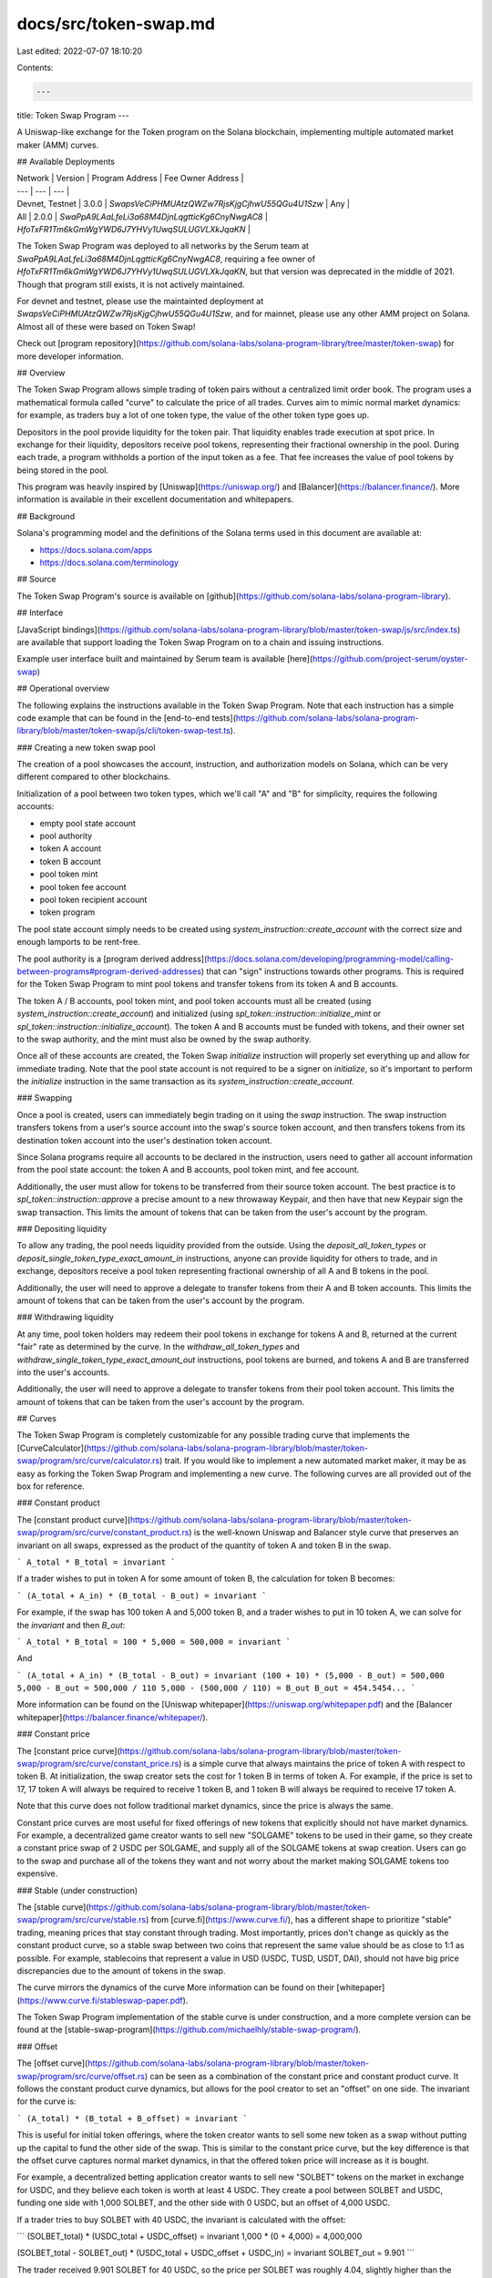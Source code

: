 docs/src/token-swap.md
======================

Last edited: 2022-07-07 18:10:20

Contents:

.. code-block:: md

    ---
title: Token Swap Program
---

A Uniswap-like exchange for the Token program on the Solana blockchain,
implementing multiple automated market maker (AMM) curves.

## Available Deployments


| Network | Version | Program Address | Fee Owner Address |
| --- | --- | --- |
| Devnet, Testnet | 3.0.0 | `SwapsVeCiPHMUAtzQWZw7RjsKjgCjhwU55QGu4U1Szw` | Any |
| All | 2.0.0 | `SwaPpA9LAaLfeLi3a68M4DjnLqgtticKg6CnyNwgAC8` | `HfoTxFR1Tm6kGmWgYWD6J7YHVy1UwqSULUGVLXkJqaKN` |

The Token Swap Program was deployed to all networks by the Serum team at
`SwaPpA9LAaLfeLi3a68M4DjnLqgtticKg6CnyNwgAC8`, requiring a fee owner of
`HfoTxFR1Tm6kGmWgYWD6J7YHVy1UwqSULUGVLXkJqaKN`, but that version was deprecated
in the middle of 2021.  Though that program still exists, it is not actively
maintained.

For devnet and testnet, please use the maintainted deployment at
`SwapsVeCiPHMUAtzQWZw7RjsKjgCjhwU55QGu4U1Szw`, and for mainnet, please use any
other AMM project on Solana. Almost all of these were based on Token Swap!

Check out
[program repository](https://github.com/solana-labs/solana-program-library/tree/master/token-swap)
for more developer information.

## Overview

The Token Swap Program allows simple trading of token pairs without a
centralized limit order book. The program uses a mathematical formula called
"curve" to calculate the price of all trades.  Curves aim to mimic normal market
dynamics: for example, as traders buy a lot of one token type, the value of the
other token type goes up.

Depositors in the pool provide liquidity for the token pair. That
liquidity enables trade execution at spot price. In exchange for their
liquidity, depositors receive pool tokens, representing their fractional
ownership in the pool. During each trade, a program withholds a portion of the
input token as a fee. That fee increases the value of pool tokens by being
stored in the pool.

This program was heavily inspired by [Uniswap](https://uniswap.org/) and
[Balancer](https://balancer.finance/). More information is available in their
excellent documentation and whitepapers.

## Background

Solana's programming model and the definitions of the Solana terms used in this
document are available at:

- https://docs.solana.com/apps
- https://docs.solana.com/terminology

## Source

The Token Swap Program's source is available on
[github](https://github.com/solana-labs/solana-program-library).

## Interface

[JavaScript
bindings](https://github.com/solana-labs/solana-program-library/blob/master/token-swap/js/src/index.ts)
are available that support loading the Token Swap Program on to a chain and
issuing instructions.

Example user interface built and maintained by Serum team is available
[here](https://github.com/project-serum/oyster-swap)

## Operational overview

The following explains the instructions available in the Token Swap Program.
Note that each instruction has a simple code example that can be found in the
[end-to-end tests](https://github.com/solana-labs/solana-program-library/blob/master/token-swap/js/cli/token-swap-test.ts).

### Creating a new token swap pool

The creation of a pool showcases the account, instruction, and authorization
models on Solana, which can be very different compared to other blockchains.

Initialization of a pool between two token types, which we'll call "A" 
and "B" for simplicity, requires the following accounts:

* empty pool state account
* pool authority
* token A account
* token B account
* pool token mint
* pool token fee account
* pool token recipient account
* token program

The pool state account simply needs to be created using
`system_instruction::create_account` with the correct size and enough lamports
to be rent-free.

The pool authority is a
[program derived address](https://docs.solana.com/developing/programming-model/calling-between-programs#program-derived-addresses)
that can "sign" instructions towards other programs. This is
required for the Token Swap Program to mint pool tokens and transfer tokens from
its token A and B accounts.

The token A / B accounts, pool token mint, and pool token accounts must all be 
created (using `system_instruction::create_account`) and initialized (using 
`spl_token::instruction::initialize_mint` or 
`spl_token::instruction::initialize_account`).  The token A and B accounts must
be funded with tokens, and their owner set to the swap authority, and the mint
must also be owned by the swap authority.

Once all of these accounts are created, the Token Swap `initialize` instruction
will properly set everything up and allow for immediate trading.  Note
that the pool state account is not required to be a signer on `initialize`,
so it's important to perform the `initialize` instruction in the same transaction
as its `system_instruction::create_account`.

### Swapping

Once a pool is created, users can immediately begin trading on it using
the `swap` instruction.  The swap instruction transfers tokens from a user's source
account into the swap's source token account, and then transfers tokens from
its destination token account into the user's destination token account.

Since Solana programs require all accounts to be declared in the instruction,
users need to gather all account information from the pool state account:
the token A and B accounts, pool token mint, and fee account.

Additionally, the user must allow for tokens to be transferred from their source
token account.  The best practice is to `spl_token::instruction::approve` a
precise amount to a new throwaway Keypair, and then have that new Keypair sign
the swap transaction.  This limits the amount of tokens that can be taken
from the user's account by the program.

### Depositing liquidity

To allow any trading, the pool needs liquidity provided from the
outside. Using the `deposit_all_token_types` or
`deposit_single_token_type_exact_amount_in` instructions, anyone can provide
liquidity for others to trade, and in exchange, depositors receive a pool token
representing fractional ownership of all A and B tokens in the pool.

Additionally, the user will need to approve a delegate to transfer tokens from
their A and B token accounts.  This limits the amount of tokens that can be taken
from the user's account by the program.

### Withdrawing liquidity

At any time, pool token holders may redeem their pool tokens in exchange for
tokens A and B, returned at the current "fair" rate as determined by the curve.
In the `withdraw_all_token_types` and
`withdraw_single_token_type_exact_amount_out` instructions, pool tokens are
burned, and tokens A and B are transferred into the user's accounts.

Additionally, the user will need to approve a delegate to transfer tokens from
their pool token account.  This limits the amount of tokens that can be taken
from the user's account by the program.

## Curves

The Token Swap Program is completely customizable for any possible trading curve
that implements the
[CurveCalculator](https://github.com/solana-labs/solana-program-library/blob/master/token-swap/program/src/curve/calculator.rs)
trait.  If you would like to implement a new automated market maker, it may be 
as easy as forking the Token Swap Program and implementing a new curve.  The
following curves are all provided out of the box for reference.

### Constant product

The [constant product
curve](https://github.com/solana-labs/solana-program-library/blob/master/token-swap/program/src/curve/constant_product.rs)
is the well-known Uniswap and Balancer style curve that preserves an invariant
on all swaps, expressed as the product of the quantity of token A and token B
in the swap.

```
A_total * B_total = invariant
```

If a trader wishes to put in token A for some amount of token B, the calculation
for token B becomes:

```
(A_total + A_in) * (B_total - B_out) = invariant
```

For example, if the swap has 100 token A and 5,000 token B, and a trader wishes
to put in 10 token A, we can solve for the `invariant` and then `B_out`:

```
A_total * B_total = 100 * 5,000 = 500,000 = invariant
```

And

```
(A_total + A_in) * (B_total - B_out) = invariant
(100 + 10) * (5,000 - B_out) = 500,000
5,000 - B_out = 500,000 / 110
5,000 - (500,000 / 110) = B_out
B_out = 454.5454...
```

More information can be found on the [Uniswap
whitepaper](https://uniswap.org/whitepaper.pdf) and the [Balancer
whitepaper](https://balancer.finance/whitepaper/).

### Constant price

The [constant price curve](https://github.com/solana-labs/solana-program-library/blob/master/token-swap/program/src/curve/constant_price.rs)
is a simple curve that always maintains the price of token A with respect to
token B.  At initialization, the swap creator sets the cost for 1 token B in
terms of token A. For example, if the price is set to 17, 17 token A will always
be required to receive 1 token B, and 1 token B will always be required to
receive 17 token A.

Note that this curve does not follow traditional market dynamics, since the
price is always the same.

Constant price curves are most useful for fixed offerings of new tokens that
explicitly should not have market dynamics. For example, a decentralized
game creator wants to sell new "SOLGAME" tokens to be used in their
game, so they create a constant price swap of 2 USDC per SOLGAME, and supply all
of the SOLGAME tokens at swap creation. Users can go to the swap and purchase all
of the tokens they want and not worry about the market making SOLGAME tokens too
expensive.

### Stable (under construction)

The [stable curve](https://github.com/solana-labs/solana-program-library/blob/master/token-swap/program/src/curve/stable.rs)
from [curve.fi](https://www.curve.fi/), has a different shape to prioritize 
"stable" trading, meaning prices that stay constant through trading. Most 
importantly, prices don't change as quickly as the constant product curve, so a
stable swap between two coins that represent the same value should be as close 
to 1:1 as possible. For example, stablecoins that represent a value in USD (USDC,
TUSD, USDT, DAI), should not have big price discrepancies due to the amount of
tokens in the swap.

The curve mirrors the dynamics of the curve 
More information can be found on their [whitepaper](https://www.curve.fi/stableswap-paper.pdf).

The Token Swap Program implementation of the stable curve is under construction,
and a more complete version can be found at the
[stable-swap-program](https://github.com/michaelhly/stable-swap-program/).

### Offset

The [offset curve](https://github.com/solana-labs/solana-program-library/blob/master/token-swap/program/src/curve/offset.rs)
can be seen as a combination of the constant price and constant product curve.
It follows the constant product curve dynamics, but allows for the pool
creator to set an "offset" on one side. The invariant for the curve is:

```
(A_total) * (B_total + B_offset) = invariant
```

This is useful for initial token 
offerings, where the token creator wants to sell some new token as a swap without
putting up the capital to fund the other side of the swap. This is similar to the
constant price curve, but the key difference is that the offset curve captures
normal market dynamics, in that the offered token price will increase as it is
bought.

For example, a decentralized betting application creator wants to sell new "SOLBET"
tokens on the market in exchange for USDC, and they believe each token is worth
at least 4 USDC.  They create a pool between SOLBET and USDC, funding
one side with 1,000 SOLBET, and the other side with 0 USDC, but an offset
of 4,000 USDC.

If a trader tries to buy SOLBET with 40 USDC, the invariant is calculated 
with the offset:

```
(SOLBET_total) * (USDC_total + USDC_offset) = invariant
1,000 * (0 + 4,000) = 4,000,000

(SOLBET_total - SOLBET_out) * (USDC_total + USDC_offset + USDC_in) = invariant
SOLBET_out = 9.901
```

The trader received 9.901 SOLBET for 40 USDC, so the price per SOLBET was
roughly 4.04, slightly higher than the minimum of 4 USDC per SOLBET.

Conversely, if a trader tries to buy USDC with SOLBET immediately after creation,
it will fail because there is no USDC actually present in the pool.

## Testing

The token-swap program is tested using various strategies, including unit tests,
integration tests, property tests, and fuzzing.  Since unit tests and integration
tests are well-known, we highlight property tests and fuzzing here.

### Property testing

Using the [proptest](https://altsysrq.github.io/proptest-book/intro.html)
crate, we test specific mathematical properties of curves, specifically to avoid
leaking value on any trades, deposits, or withdrawals.  It is out of scope of
this document to explain property testing, but the specific property tests for
the Token Swap Program can be found in the
[curves](https://github.com/solana-labs/solana-program-library/blob/master/token-swap/program/src/curve/constant_product.rs)
and
[math](https://github.com/solana-labs/solana-program-library/blob/master/token-swap/program/src/curve/math.rs)
portions of the repo.

### Fuzzing

Using [honggfuzz](https://github.com/rust-fuzz/honggfuzz-rs), we regularly
test all possible inputs to the Token Swap Program, ensuring that the program
does not crash unexpectedly or leak tokens.  It is out of scope of this document
to explain fuzzing, but the specific implementation for the program can be found
in the [instruction fuzz
tests](https://github.com/solana-labs/solana-program-library/blob/master/token-swap/program/fuzz/src/instructions.rs)
of the repo.



